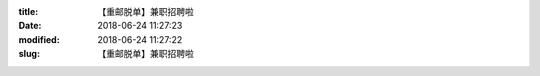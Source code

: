 
:title: 【重邮脱单】兼职招聘啦
:date: 2018-06-24 11:27:23
:modified: 2018-06-24 11:27:22
:slug: 【重邮脱单】兼职招聘啦


.. raw:: html
    :file: html/【重邮脱单】兼职招聘啦.html
